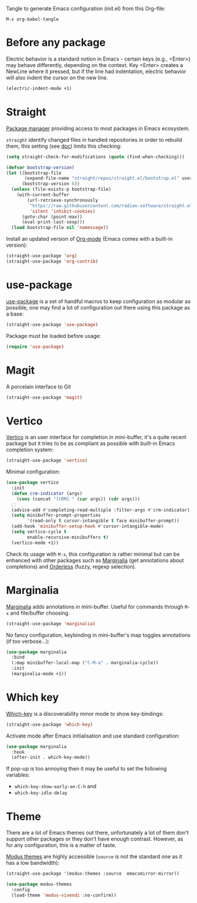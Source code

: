 Tangle to generate Emacs configuration (init.el) from this Org-file:

#+begin_src text
  M-x org-babel-tangle
#+end_src
* Before any package
  :PROPERTIES:
  :header-args: :noeval :tangle init.el :tangle-mode o444
  :END:
  
  Electric behavior is a standard notion in Emacs - certain keys (e.g., <Enter>) may behave
  differently, depending on the context. Key <Enter> creates a NewLine where it pressed, but 
  if the line had indentation, electric behavior will also indent the cursor on the new line.
  #+begin_src emacs-lisp
    (electric-indent-mode +1)
  #+end_src

* Straight
  :PROPERTIES:
  :header-args: :noeval :tangle init.el :tangle-mode o444
  :END:

  [[https://github.com/radian-software/straight.el][Package manager]] providing access to most packages in Emacs ecosystem.

  ~straight~ identify changed files in handled repositories in order to rebuild
  them, this setting (see [[https://github.com/radian-software/straight.el#customizing-when-packages-are-built][doc]]) limits this checking:

  #+begin_src emacs-lisp
    (setq straight-check-for-modifications (quote (find-when-checking)))
  #+end_src


  #+begin_src emacs-lisp
    (defvar bootstrap-version)
    (let ((bootstrap-file
           (expand-file-name "straight/repos/straight.el/bootstrap.el" user-emacs-directory))
          (bootstrap-version 6))
      (unless (file-exists-p bootstrap-file)
        (with-current-buffer
            (url-retrieve-synchronously
             "https://raw.githubusercontent.com/radian-software/straight.el/develop/install.el"
             'silent 'inhibit-cookies)
          (goto-char (point-max))
          (eval-print-last-sexp)))
      (load bootstrap-file nil 'nomessage))
  #+end_src

  Install an updated version of [[https://orgmode.org/][Org-mode]] (Emacs comes with a built-in version):

  #+begin_src emacs-lisp
    (straight-use-package 'org)
    (straight-use-package 'org-contrib)
  #+end_src

* use-package
  :PROPERTIES:
  :header-args: :noeval :tangle init.el :tangle-mode o444
  :END:

  [[https://github.com/jwiegley/use-package][use-package]] is a set of handful macros to keep configuration as modular as
  possible, one may find a lot of configuration out there using this package as
  a base:

  #+begin_src emacs-lisp
    (straight-use-package 'use-package)
  #+end_src

  Package must be loaded before usage:

  #+begin_src emacs-lisp
    (require 'use-package)
  #+end_src

* Magit
  :PROPERTIES:
  :header-args: :noeval :tangle init.el :tangle-mode o444
  :END:

  A porcelain interface to Git

  #+begin_src emacs-lisp
    (straight-use-package 'magit)
  #+end_src

* Vertico
  :PROPERTIES:
  :header-args: :noeval :tangle init.el :tangle-mode o444
  :END:

  [[https://github.com/minad/vertico][Vertico]] is an user interface for completion in mini-buffer, it's a quite
  recent package but it tries to be as compliant as possible with built-in Emacs
  completion system:

  #+begin_src emacs-lisp
    (straight-use-package 'vertico)
  #+end_src

  Minimal configuration:

  #+begin_src emacs-lisp
    (use-package vertico
      :init
      (defun crm-indicator (args)
        (cons (concat "[CRM] " (car args)) (cdr args)))
      ;;
      (advice-add #'completing-read-multiple :filter-args #'crm-indicator)
      (setq minibuffer-prompt-properties
            '(read-only t cursor-intangible t face minibuffer-prompt))
      (add-hook 'minibuffer-setup-hook #'cursor-intangible-mode)
      (setq vertico-cycle t
            enable-recursive-minibuffers t)
      (vertico-mode +1))
  #+end_src

  Check its usage with ~M-x~, this configuration is rather minimal but can be
  enhanced with other packages such as [[https://github.com/minad/marginalia][Marginalia]] (get annotations about
  completions) and [[https://github.com/oantolin/orderless][Orderless]] (fuzzy, regexp selection).

* Marginalia
  :PROPERTIES:
  :header-args: :noeval :tangle init.el :tangle-mode o444
  :END:

  [[https://github.com/minad/marginalia][Marginalia]] adds annotations in mini-buffer. Useful for commands through ~M-x~
  and file/buffer choosing.

  #+begin_src emacs-lisp
    (straight-use-package 'marginalia)
  #+end_src

  No fancy configuration, keybinding in mini-buffer's map toggles annotations
  (if too verbose...):

  #+begin_src emacs-lisp
    (use-package marginalia
      :bind
      (:map minibuffer-local-map ("C-M-a" . marginalia-cycle))
      :init
      (marginalia-mode +1))
  #+end_src

* Which key
  :PROPERTIES:
  :header-args: :noeval :tangle init.el :tangle-mode o444
  :END:

  [[https://github.com/justbur/emacs-which-key][Which-key]] is a discoverability minor mode to show key-bindings:

  #+begin_src emacs-lisp
    (straight-use-package 'which-key)
  #+end_src

  Activate mode after Emacs initialisation and use standard configuration:

  #+begin_src emacs-lisp
    (use-package marginalia
      :hook
      (after-init . which-key-mode))
  #+end_src

  If pop-up is too annoying then it may be useful to set the following
  variables:

  - ~which-key-show-early-on-C-h~ and
  - ~which-key-idle-delay~


* Theme
  :PROPERTIES:
  :header-args: :noeval :tangle init.el :tangle-mode o444
  :END:

  There are a lot of Emacs themes out there, unfortunately a lot of them don't
  support other packages or they don't have enough contrast. However, as for
  any configuration, this is a matter of taste.

  [[https://github.com/protesilaos/modus-themes][Modus themes]] are highly accessible (~source~ is not the standard one as it has a
  low bandwidth):

  #+begin_src emacs-lisp
    (straight-use-package '(modus-themes :source  emacsmirror-mirror))
  #+end_src

  #+begin_src emacs-lisp
    (use-package modus-themes
      :config
      (load-theme 'modus-vivendi :no-confirm))
  #+end_src
